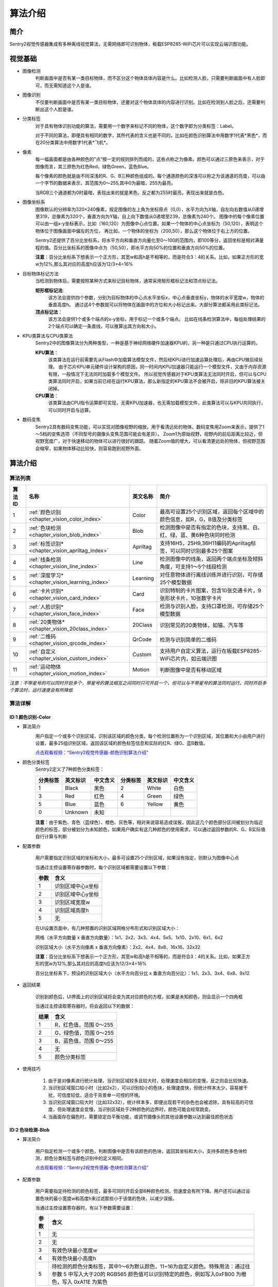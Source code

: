 .. _chapter_vision_index:

算法介绍
================

简介
----------------
Sentry2视觉传感器集成有多种离线视觉算法，无需网络即可识别物体，板载ESP8285-WiFi芯片可以实现云端识图功能。

视觉基础
----------------

* 图像检测
    判断画面中是否有某一类目标物体，而不区分这个物体具体内容是什么。比如检测人脸，只需要判断画面中有人脸即可，而无需知道这个人是谁。

* 图像识别
    不仅要判断画面中是否有某一类目标物体，还要对这个物体具体的内容进行识别。比如在检测到人脸之后，还需要判断出这个人脸是谁。

* 分类标签
    对于具有物体识别功能的算法，需要用一个数字来标记不同的物体，这个数字即为分类标签：Label。
    
    对于不同的算法，即便具有相同的数字，其所代表的含义也是不同的，比如在颜色识别算法中用数字1代表*黑色*，而在20分类算法中用数字1代表*飞机*。

* 像素
    每一幅画面都是由各种颜色的”点“按一定的规则排列而成的，这些点称之为像素。颜色可以通过三原色来表示，对于图像而言，其三原色为红色Red，绿色Green，蓝色Blue。

    每个像素的颜色就是由不同深浅的R、G、B三种颜色组成的。每个通道颜色的深浅可以称之为该通道的亮度，可以由一个字节的数据来表示，其范围为0～255,其中0为最暗，255为最亮。
    
    当RGB三个通道都为0时最暗，表现出来的就是黑色，反之都为255时最亮，表现出来就是白色。

* 图像坐标系
    图像默认的分辨率为320×240像素，规定图像的左上角为坐标原点（0,0），水平方向为X轴，自左向右数值从0递增至319，总像素为320个，垂直方向为Y轴，自上向下数值从0递增至239，总像素为240个。
    图像中的每个像素位置可以由一组x-y坐标表示，比如（160,120）为图像中心点位置。如果一个物体的中心点坐标为（50,120），表明这个物体位于图像画面中偏左的方位，
    再比如，一个物体的坐标为（200,50），那么这个物体位于右上方的位置。

    Sentry2还提供了百分比坐标系，将水平方向和垂直方向量化至0～100的范围内，即100等分，返回坐标是相对满量程的值。百分比坐标系的图像中点为（50,50），即水平方向50%的位置和垂直方向50%的位置。
    
    **注意**：百分比坐标系下想表示一个正方形，其宽w和高h是不相等的，而是符合3：4的关系。比如，如果正方形的宽w为12%,那么其对应的高度h应该为12/3×4=16%

* 目标物体标记方法
    当检测到物体后，需要按照某种方式来标记目标物体，通常采用矩形框标记法和顶点标记法。
    
    **矩形框标记法**:
        该方法会提供四个参数，分别为目标物体的中心点水平坐标x，中心点垂直坐标y，物体的水平宽度w，物体的垂直高度h。
        通过这4个参数就可以将物体在画面中的方位和大小标记出来。大部分算法都采用此类标记法。

    **顶点标记法**：
        该方法会提供1个或多个端点的x-y坐标，用于标记一个或多个端点。
        比如在线条检测算法中，每组处理结果的2个端点可以确定一条直线，可以推算出其方向和大小。

* KPU类算法与CPU类算法
    Sentry2中的图像算法分为两种类型，一种是基于神经网络硬件加速器KPU的，另一种是只通过CPU执行运算的。
    
    **KPU算法**：
        该类算法在运行前需要先从Flash中加载算法模型文件，然后经KPU进行加速运算处理后，再由CPU做后续处理。
        由于芯片KPU单元硬件设计架构的原因，同一时间内KPU加速器只能运行一个模型文件，又由于内存资源有限，一般情况下无法同时加载多个模型文件。
        所以视觉传感器对于KPU类算法无法同时开启，但可以与CPU类算法同时开启，如果当前已经在运行KPU算法，那么新指定的KPU算法不会被开启，除非旧的KPU算法被关闭掉。

    **CPU算法**：
        该类算法由CPU指令运算即可实现，无需KPU加速器，也无需加载模型文件，此类算法可以与KPU共同执行，可以同时开启与运算。

* 数码变焦
    Sentry2具有数码变焦功能，可以实现对图像视野的缩放，用于看清远处的物体。数码变焦用Zoom来表示，提供了1～5档的变焦选项（不同型号的摄像头变焦范围可能会有差异）。
    Zoom1为原始视野，视野内的前后距离比较近，但视野宽度广，对于快速移动的物体可以进行很好的跟踪。
    随着Zoom值的增大，可以看清更远处的物体，但视野范围会缩窄，如果物体移动比较快，则容易跑到视野外面。


算法介绍
----------------

算法列表
************************

================    ================================================    ================    ================
算法ID               名称                                                 英文名称             简介
================    ================================================    ================    ================
1                    :ref:`颜色识别<chapter_vision_color_index>`          Color               最高可设置25个识别区域，返回每个区域中的颜色信息，如R，G，B值及分类标签
2                    :ref:`色块检测<chapter_vision_blob_index>`           Blob                检测图像中是否有指定的色块，支持黑、白、红、绿、蓝、黄6种色块同时检测 
3                    :ref:`标签识别*<chapter_vision_apriltag_index>`      Apriltag            支持16H5，25H9,36H11编码的Apriltag标签，可以同时识别最多25个图案
4                    :ref:`线条检测<chapter_vision_line_index>`           Line                检测图像中的线条，返回两个端点坐标及倾斜角度，可支持1～5个线段检测
5                    :ref:`深度学习*<chapter_vision_learning_index>`      Learning            对任意物体进行离线训练并进行识别，可存储25个模型数据
6                    :ref:`卡片识别*<chapter_vision_card_index>`          Card                识别特制的卡片图案，包含10张交通卡片，9张形状卡片，10张数字卡片
7                    :ref:`人脸识别*<chapter_vision_face_index>`          Face                检测与识别人脸，支持口罩检测，可存储25个模型数据
8                    :ref:`20类物体*<chapter_vision_20class_index>`       20Class             识别常见的20类物体，如猫、汽车等
9                    :ref:`二维码<chapter_vision_qrcode_index>`           QrCode              检测与识别简单的二维码
10                   :ref:`自定义<chapter_vision_custom_index>`           Custom              支持用户自定义算法，运行在板载ESP8285-WiFi芯片内，如云端识图
11                   :ref:`运动物体<chapter_vision_motion_index>`         Motion              判断图像中是否有移动区域   
================    ================================================    ================    ================

*注意：不带星号的可以同时开启多个，带星号的算法相互之间同时只可开启一个，但可以与不带星号的算法同时运行。同时开启多个算法时，运行速度会有所降低*

算法详解
************************

.. _chapter_vision_color_index:

ID:1 颜色识别-Color
^^^^^^^^^^^^^^^^^^^^^^^^^^^^^^^^

* 算法简介
    .. image:: images/sentry2_vision_color_selecting.png

    用户指定一个或多个识别区域，识别该区域的颜色分类。每个检测位置称为一个识别区域，其位置和大小由用户进行设置，最多25组识别区域，返回该区域的颜色标签信息和实际的红R、绿G、蓝B数值。


    `点击观看视频：“Sentry2视觉传感器-颜色识别算法介绍” <https://www.bilibili.com/video/BV18K411Z7Gh/>`_

* 颜色分类标签
    Sentry2定义了7种颜色分类标签：

    .. image:: images/sentry2_vision_label.png

    ================    ================    ================    ================    ================    ================
    分类标签              英文标识             中文含义              分类标签             英文标识             中文含义
    ================    ================    ================    ================    ================    ================
    1                    Black               黑色                2                    White              白色
    3                    Red                 红色                4                    Green              绿色                
    5                    Blue                蓝色                6                    Yellow             黄色
    0                    Unknown             未知
    ================    ================    ================    ================    ================    ================

    **注意**：由于紫色、青色（蓝绿色）、橙色、灰色等，相对来说容易造成误报，因此这几个颜色部分区间被划分为临近颜色的标签，部分被划分为未知颜色，如果用户确实有这几种颜色的使用需求，可以通过返回参数的R、G、B实际值自行计算与判断

* 配置参数

    用户需要指定识别区域的坐标和大小，最多可设置25个识别区域，如果没有指定，则默认为图像中心点

    当通过主控设置寄存器参数时，每个识别区域都需要设置以下参数：

    ================    ================================
    参数                 含义
    ================    ================================
    1                   识别区域中心x坐标
    2                   识别区域中心y坐标
    3                   识别区域宽度w
    4                   识别区域高度h
    5                   无
    ================    ================================

    .. image:: images/sentry2_vision_color_setting.png

    在UI设置页面中，有几种预置的识别区域网格分布形式和识别区域大小：

    网格（水平方向数量 x 垂直方向数量）：1x1、2x2、3x3、4x4、5x5、1x10、2x10、6x1、6x2

    识别区域大小（水平方向像素 x 垂直方向像素）：2x2、4x4、8x8、16x16、32x32

    **注意**：百分比坐标系下想表示一个正方形，其宽w和高h是不相等的，而是符合3：4的关系。比如，如果正方形的宽w为12%,那么其对应的高度h应该为12/3×4=16%

    百分比坐标系下，预设的识别区域大小（水平方向百分比 x 垂直方向百分比）：1x1、2x3、3x4、6x8、9x12

* 返回结果

    .. image:: images/sentry2_vision_color_running.png

    识别到颜色后，UI界面上的识别区域将会变为其对应颜色的方框，如果是未知颜色，则会显示一个四角框

    当通过主控读取寄存器时，将会返回以下的数据：

    ================    ================================
    结果                 含义
    ================    ================================
    1                   R，红色值，范围 0～255
    2                   G，绿色值，范围 0～255
    3                   B，蓝色值，范围 0～255
    4                   无
    5                   颜色分类标签
    ================    ================================

* 使用技巧

    1. 由于是对像素进行统计处理，当识别区域较多且较大时，处理速度会相应的变慢，反之则会比较快速。
    2. 当识别区域窗口较小时（比如2x2），可以识别较小的色块，处理速度快，但统计样本太少，容易被干扰，可信度较低，适合于背景单一可控的环境。
    3. 当识别区域窗口较大时（比如32x32），统计样本多，即便出现若干的杂色也会被滤除，具有较高的可信度，但处理速度会变慢，当识别区域处于2种颜色的边界时，颜色可能会经常跳变。
    4. 当画面存在偏色时，需要锁定白平衡功能，或调节摄像头的其他设置参数以达到最佳颜色状态


.. _chapter_vision_blob_index:

ID:2 色块检测-Blob
^^^^^^^^^^^^^^^^^^^^^^^^^^^^^^^^

* 算法简介

    .. image:: images/sentry2_vision_blob_selecting.png

    用户指定检测一个或多个颜色，判断图像中是否有该颜色的色块，返回其坐标和大小，支持多颜色多色块检测，颜色分类标签与颜色识别中的定义相同。


    `点击观看视频：“Sentry2视觉传感器-色块检测算法介绍” <https://www.bilibili.com/video/BV1KM411C73u/>`_

* 配置参数

    用户需要指定待检测的颜色标签，最多可同时开启全部6种颜色检测，但速度会有所下降。用户还可以通过设置色块的最小宽度w和高度h来过滤那些小于该值的色块，以减少误报。

    当通过主控设置寄存器时，有以下参数需要设置：

    ================    ================================
    参数                 含义
    ================    ================================
    1                   无
    2                   无
    3                   有效色块最小宽度w
    4                   有效色块最小高度h
    5                   待检测的颜色分类标签，其中1～6为默认颜色，11~16为自定义颜色。特殊用法：通过往参数 5 中写⼊大于20的 RGB565 颜⾊值可以识别特定的颜⾊，例如写⼊0xFB00 为橙⾊，写⼊ 0xA11E 为紫⾊
    ================    ================================

    .. image:: images/sentry2_vision_blob_setting.png

    在UI界面中，有几种预置的参数可以使用：
        算法性能：
            根据不同的应用需求来选择合适能算法性能，有3个选项可以设置，分别为“灵敏”、“均衡”、“准确”
            
            在灵敏模式下识别速度快，帧率高。准确模式下可以检测远处的色块，但速度会降低。默认为均衡性能

            特殊的：在准确模式下对色块有较好的识别和跟踪效果，但只能识别一个色块

        同时检测的最大数量：
            单个颜色的最大检测数量支持1～5个的输出
            
            当设置为1时，只返回一个最优结果，如果图像中有多个色块，则返回最大的那个，如果大小相近，则优先返回左上角的那个
            
            当设置大于1时，返回色块的数量不会超过这个值。

        最小色块的区域大小：
            如果背景中存在相同颜色的小色块，可以通过合理的设置最小值实现过滤功能
            
            绝对值坐标系下的预设值为：2x2、4x4、8x8、16x16、32x32、64x64、128x128像素

            百分比坐标系下的预设值为：1x1、2x3、3x4、6x8、9x12、21x28、42x56 %

        待检测的颜色：
            以按键形式提供用户选择，开启某个颜色后会显示一个小眼睛图标，未开启的颜色则会显示一个带斜杠的眼睛图标，可以同时开启一个或多种颜色。V2.5.X版本后支持自定义颜色功能，当点击颜色按钮时，会在“默认颜色-自定义颜色-关闭颜色“之间循环切换。

            进入自定义颜色模式后，用户可以选择使用之前存储的颜色，或者重新拾取新的颜色：
            
            .. image:: images/sentry2_vision_blob_setting_custom.png

            **注意：从哪个颜色按钮进入的自定义颜色设置，则对应的自定义颜色就会保存在这个颜色按钮下，并分配一个label标签，黑色到黄色的小按钮对应的自定义颜色标签分别为11～16，在编程时，可以直接使用11～16的标签来开启这个自定义颜色**

            **注意：自定义颜色算法的运行速度比默认颜色要慢，如果想提高速度，可以将算法性能设置为灵敏模式**




* 返回结果

    .. image:: images/sentry2_vision_blob_running.png

    识别到指定色块后会在UI界面上进行标识，显示其位置、大小、分类标签、名称等信息

    当通过主控读取寄存器时，将会返回以下的数据：
    
    ================    ================================
    结果                 含义
    ================    ================================
    1                   色块中心x坐标
    2                   色块中心y坐标
    3                   色块宽度w
    4                   色块高度h
    5                   颜色分类标签
    ================    ================================

* 使用技巧

    1. 当确定需要跟踪一个物体时，比如检测白色的道路或是跟踪小球，可以将色块数量设置为1，可以提高速度，减少误报
    2. 采用较小的识别区域并使用准确性能模式，可以看到更远处的物体
    3. 识别大面积的色块时，运行帧率会明显下降，此时可以用灵敏模式
    4. 当画面存在偏色时，需要锁定白平衡功能，或调节摄像头的其他设置参数以达到最佳颜色状态

.. _chapter_vision_apriltag_index:

ID:3 标签识别-Apriltag
^^^^^^^^^^^^^^^^^^^^^^^^^^^^^^^^

* 算法简介

    .. image:: images/sentry2_vision_apriltag_selecting.png

    判断图像中是否有Apriltag标签图案，目前支持16H5，25H9，36H11的编码形式，算法运行时需要先指定用哪一种解码方式，不同的编码形式不可以同时检测，但同一种编码可同时检测25个标签。


    `点击观看视频：“Sentry2视觉传感器-Apriltag标签算法介绍” <https://www.bilibili.com/video/BV1dP4y1e7SW/>`_

    **注意**：该算法不可以与其他带*号的算法同时运行

    **分类标签**

    .. image:: images/sentry2_vision_apriltag_family.png

    apriltag标签为一组已经定义好的黑白方块图案，不同的编码形式使用的方块数量是不同的。每个图案都有一个预定义的分类标签值，识别后会返回该值。

    :download:`Apriltags图案下载 <https://github.com/AprilRobotics/apriltag-imgs/tree/master>`

    :download:`Apriltags标签编码-16h5 本地下载 <../Download/docs/apriltags标签编码-16h5.pdf>`

    :download:`Apriltags标签编码-25h9 本地下载 <../Download/docs/apriltags标签编码-25h9.pdf>`
    
    :download:`Apriltags标签编码-36h11 本地下载 <../Download/docs/apriltags标签编码-36h11.pdf>`

* 配置参数

    .. image:: images/sentry2_vision_apriltag_setting.png

    UI界面中可以设置算法性能和编码形式

        算法性能：
            根据不同的应用需求来选择合适能算法性能，有3个选项可以设置，分别为“灵敏”、“均衡”、“准确”
            
            在灵敏模式下识别速度快，帧率高。准确模式下可以检测远处的标签，但速度会降低。默认为均衡性能

        编码形式：
            当点击按钮时，会循环切换“16H5”，“25H9”，“36H11”三种编码模式，切换后需要重启算法，下次启动时生效


* 返回结果
    .. image:: images/sentry2_vision_apriltag_running.png

    识别到标签后会返回其坐标、大小和标签编号

    当通过主控读取寄存器时，将会返回以下的数据：

    ================    ================================
    结果                 含义
    ================    ================================
    1                   标签中心x坐标
    2                   标签中心y坐标
    3                   标签宽度w
    4                   标签高度h
    5                   标签编号
    ================    ================================

* 使用技巧

    1. 所识别到的标签宽度和高度具有较稳定的输出，可以利用这一点进行距离判断，标签旋转后不会改变其大小，但倾斜时可能会有影响
    2. 当需要识别多个标签时，可以关闭坐标线的显示，看起来比较简洁
    3. 标签越大，识别的距离就越远

.. _chapter_vision_line_index:

ID:4 线条检测-Line
^^^^^^^^^^^^^^^^^^^^^^^^^^^^^^^^

* 算法简介

    .. image:: images/sentry2_vision_line_selecting.png

    检测图像中是否有线条，如果有则会返回线条的两个端点和倾斜角度，最多可同时检测5个线段，如果为曲线，则会返回近似的直线段


    `点击观看视频：“Sentry2视觉传感器-线条检测算法介绍” <https://www.bilibili.com/video/BV1de4y137QU/>`_
    
* 配置参数

    .. image:: images/sentry2_vision_line_setting.png

    UI界面中可以设置算法性能和同时检测的线段数量

        算法性能：
            根据不同的应用需求来选择合适能算法性能，有3个选项可以设置，分别为“灵敏”、“均衡”、“准确”
            
            灵敏模式下会对小线段更为敏感，准确模式下会忽略较小的线段，默认为均衡模式
        
        线段数量：
            可以设置1～5条线段

* 返回结果

    .. image:: images/sentry2_vision_line_running_01.png

    检测到线条后会返回其两个端点和倾斜角度

    **注意**：水平向右为0度，逆时针增大，垂直向上为90度，水平向左为180度，一般不会向下检测输出角度

    .. image:: images/sentry2_vision_line_running_02.png

    最多可同时可检测5个线段，为便于UI界面上进行区分，按结果顺序依次用“红、黄、绿、蓝、紫”五种颜色进行标记

    当通过主控读取寄存器时，将会返回以下的数据：

    ================    ================================
    结果                 含义
    ================    ================================
    1                   线段终点x坐标（高处）
    2                   线段终点y坐标（高处）
    3                   线段起点x坐标（低处）
    4                   线段起点y坐标（低处）
    5                   线段的倾斜角度
    ================    ================================

* 使用技巧

    1. 背景与线条应清晰分明，比如白底黑线，如果背景杂乱，则可能会检测出背景中的线条
    2. 线条粗细应适中，不可过细，也不可太宽
    3. 一般来说，巡线时，第一条线段始终为屏幕下方先发现的线段，然后是分支线段

.. _chapter_vision_learning_index:

ID:5 深度学习-Learning
^^^^^^^^^^^^^^^^^^^^^^^^^^^^^^^^

* 算法简介

    .. image:: images/sentry2_vision_learn_selecting.png

    可以对任意物体进行离线学习并识别，目前支持存储25个物体，用户可以对已训练的模型进行重命名，删除操作


    `点击观看视频：“Sentry2视觉传感器-深度学习算法介绍” <https://www.bilibili.com/video/BV1n84y1C7yj/>`_

* 配置参数

    训练新的物体：
        在运行界面可以训练新的物体，操作方法如下：

        .. image:: images/sentry2_vision_learn_training.png

        新训练物体会自动分配标签值，分配原则是：选择当前可用ID号中最小的那个序号

    删除所有模型：
        在运行界面中，垂直长按摇杆2秒以上，可以删除所有模型数据

        .. image:: images/sentry2_vision_learn_delete_all.png
        

    当通过主控设置寄存器时，可以将参数5写入0来删除对应的模型文件：

    ================    ================================
    参数                 含义
    ================    ================================
    1                   无
    2                   无
    3                   无
    4                   无
    5                   如果当前Param-ID已经存在，写入0后可以删除该ID的模型数据，写入100可以重新训练该ID的模型数据
    ================    ================================

    .. image:: images/sentry2_vision_learn_setting.png

    在UI界面中，可以对已训练的模型进行重命名或删除操作


    对模型重命名：
        在UI界面中可以对已训练的物体进行重命名，操作方法如下：

        .. image:: images/sentry2_vision_learn_rename.png

        *注意*：只支持英文的命名方式，不支持其他语言

        *注意*：名称最大支持32个字符，建议不要太长

        *注意*：设置名称只用于帮助用户记忆和理解，但主控设备并不能读取该名称

    删除单个模型：
        在UI界面中可以删除单个模型数据，操作方法如下：

        .. image:: images/sentry2_vision_learn_delete.png

* 返回结果

    .. image:: images/sentry2_vision_learn_running.png

    该算法只支持判断被训练物体是否存在，而不判断其坐标方位等信息，所以识别框为一个固定输出值

    当通过主控读取寄存器时，将会返回以下的数据：

    ================    ================================
    结果                 含义
    ================    ================================
    1                   固定值，160
    2                   固定值，120
    3                   固定值，224
    4                   固定值，224
    5                   训练物体的ID号
    ================    ================================

* 使用技巧

    1. 该算法支持对物体旋转后的识别，但是需要位于“0度，90度，180度，270度”四个方向上识别，左右有15度的容差。如果需要支持任意角度的物体识别，可以拍摄多个角度的图片，比如拍摄了0度，30度，60度时物体的照片，分别对应标签ID1,ID2,ID3，则可以把这3个ID当作同一个物体来处理
    

    2. 训练物体时，如果背景经常变化，那么将不利于物体识别，尽量让被训练物体处于一个相对固定的背景环境中，否则如果更换了背景环境，那么可能需要重新训练

.. _chapter_vision_card_index:

ID:6 卡片识别-Card
^^^^^^^^^^^^^^^^^^^^^^^^^^^^^^^^

* 算法简介

    .. image:: images/sentry2_vision_card_selecting.png

    识别图像中是否有指定的卡片图案，返回其卡片坐标、大小、分类标签等信息。包括交通标志类，图形符号类，数字类，其分类标签见下表

    **交通标志**

    ================    ================    ================    ================    ================    ================
    分类标签              英文标识              中文含义             分类标签             英文标识              中文含义
    ================    ================    ================    ================    ================    ================
    1                    Forward             前进                2                   Left                左转
    3                    Right               右转                4                   Turn Around         掉头
    5                    Park                停车                6                   Green               绿灯
    7                    Red                 红灯                8                   Speed 40            限速40
    9                    Speed 60            限速60              10                  Speed 80            限速80
    ================    ================    ================    ================    ================    ================

    **图形符号**

    ================    ================    ================    ================    ================    ================
    分类标签              英文标识              中文含义             分类标签             英文标识              中文含义
    ================    ================    ================    ================    ================    ================
    11                   Check               对号                 12                  Cross              叉号
    13                   Circle              圆形                 14                  Square             方形
    15                   Triangle            三角形               16                  Plus               加号
    17                   Minus               减号                 18                  Divide             除号
    19                   Equal               等于号
    ================    ================    ================    ================    ================    ================

    **数字**

    ================    ================    ================    ================    ================    ================
    分类标签              英文标识              中文含义             分类标签             英文标识              中文含义
    ================    ================    ================    ================    ================    ================
    20                   Num 0               数字0               21                   Num 1              数字1
    22                   Num 2               数字2               23                   Num 3              数字3
    24                   Num 4               数字4               25                   Num 5              数字5
    26                   Num 6               数字6               27                   Num 7              数字7
    28                   Num 8               数字8               29                   Num 9              数字9
    ================    ================    ================    ================    ================    ================

* 配置参数

    无

* 返回结果

    .. image:: images/sentry2_vision_card_running.png

    该算法支持多张卡片同时识别，卡片在30度以内的旋转仍然可以识别，角度旋转过大则无法识别

    当通过主控读取寄存器时，将会返回以下的数据：

    ================    ================================
    结果                 含义
    ================    ================================
    1                   卡片中心x坐标
    2                   卡片中心y坐标
    3                   卡片宽度w
    4                   卡片高度h
    5                   卡片分类标签
    ================    ================================

* 使用技巧

    1. 该算法可以检测到远距离的卡片，但此时并不是用户所期望的检测位置，此时可以通过判断“卡片宽度”来排除那些远距离的卡片，比如只有当卡片宽度>50%时，才会触发接下来的动作行为
    
    2. 图像中有多个卡片时，比如拍成一排的卡片，其检测输出顺序以卡片中心点为基准，从左上角(0,0)点逐行扫描，自上而下，从左到右，的顺序输出


.. _chapter_vision_face_index:

ID:7 人脸识别-Face
^^^^^^^^^^^^^^^^^^^^^^^^^^^^^^^^

* 算法简介

    .. image:: images/sentry2_vision_face_selecting.png

    检测图像中是否含有人脸，可以通过按键对人脸进行学习训练，当再次检测到该人脸时，返回一个分类标签用于区分是哪个人脸。


    `点击观看视频：“Sentry2视觉传感器-人脸识别算法介绍” <https://www.bilibili.com/video/BV15e411N7Tj/>`_

* 配置参数

    训练新的人脸：
        在运行界面可以训练新的人脸，操作方法如下：

        .. image:: images/sentry2_vision_face_training.png

        新训练的人脸会自动分配标签值，分配原则是：选择当前可用ID号中最小的那个序号

    删除所有人脸：
        在运行界面中，垂直长按摇杆2秒以上，可以删除所有模型数据        

    当通过主控设置寄存器时，可以将参数5写入0来删除对应的模型文件：

    ================    ================================
    参数                 含义
    ================    ================================
    1                   无
    2                   无
    3                   无
    4                   无
    5                   如果当前Param-ID已经存在，写入0后可以删除该ID的模型数据，写入100可以重新训练该ID的模型数据
    ================    ================================

    .. image:: images/sentry2_vision_face_setting.png

    在UI界面中，可以对已训练的模型进行重命名或删除操作，操作方法可参考：算法ID:5 :ref:`深度学习<chapter_vision_learning_index>` 

    *注意*：设置名称只用于帮助用户记忆和理解，但主控设备并不能读取该名称

* 返回结果

    .. image:: images/sentry2_vision_face_running.png

    该算法支持人脸检测（未训练的人脸）和人脸识别（已训练的人脸）同时运行，检测到未训练的人脸时会显示标签为0，名称为“新人脸”，当检测到已训练的人脸时，会显示相应的标签和存储的名称


    特殊的，如果检测到戴口罩的新人脸，会显示“新人脸（口罩）”，标签固定为200

    .. image:: images/sentry2_vision_face_mask.png

    当通过主控读取寄存器时，将会返回以下的数据：

    ================    ================================
    结果                 含义
    ================    ================================
    1                   人脸中心x坐标
    2                   人脸中心y坐标
    3                   人脸宽度w
    4                   人脸高度h
    5                   人脸分类标签，特殊的：0-新人脸，200-戴口罩的新人脸
    ================    ================================

.. _chapter_vision_20class_index:

ID:8 20类物体识别-20Class
^^^^^^^^^^^^^^^^^^^^^^^^^^^^^^^^

* 算法简介

    .. image:: images/sentry2_vision_20class_selecting.png

    识别常见的20类物体，返回他们的坐标信息和分类标签，详见下表。

    **图形符号类**

    ================    ================    ================    ================    ================    ================
    分类标签              英文标识              中文含义             分类标签             英文标识              中文含义
    ================    ================    ================    ================    ================    ================
    1                    Airplane            飞机                2                   Bicycle             自行车
    3                    Bird                鸟                  4                   Boat                船
    5                    Bottle              瓶子                6                   Bus                 公交车
    7                    Car                 汽车                8                    Cat                猫
    9                    Chair               椅子                10                  Cow                 牛
    11                   DiningTable         餐桌                12                  Dog                 狗
    13                   Horse               马                  14                  Motorbike           摩托车
    15                   Person              人                  16                  PottedPlant         盆栽植物
    17                   Sheep               羊                  18                  Sofa                沙发
    19                   Train               火车                20                  Tvmonitor           显示器  
    ================    ================    ================    ================    ================    ================

* 配置参数

    .. image:: images/sentry2_vision_20class_setting.png

    UI界面中可以设置算法性能

        算法性能：
            根据不同的应用需求来选择合适能算法性能，有3个选项可以设置，分别为“灵敏”、“均衡”、“准确”
            
            灵敏模式下会更容易识别到物体，但可能误报较高，准确模式下会相对减少误报，默认为均衡模式

* 返回结果
    
    .. image:: images/sentry2_vision_20class_running.png

    当通过主控读取寄存器时，将会返回以下的数据：

    ================    ================================
    结果                 含义
    ================    ================================
    1                   物体中心x坐标
    2                   物体中心y坐标
    3                   物体宽度w
    4                   物体高度h
    5                   物体分类标签
    ================    ================================

* 使用技巧

    1. 图像清晰度会较为明显的影响到识别效果，如果图案太小，摄像头无法清晰对焦到图案上，屏幕中图像看起来比较模糊，那么识别效果会变差，可以使用较大的图片

    2. 如果直接对电脑屏幕上的图案进行识别，可以适当调低电脑屏幕的亮度，避免过曝


.. _chapter_vision_qrcode_index:

ID:9 二维码识别-QrCode
^^^^^^^^^^^^^^^^^^^^^^^^^^^^^^^^

* 算法简介

    .. image:: images/sentry2_vision_qrcode_selecting.png

    可以识别一个标准二维码，该二维码可包含最多25个ASCII码字符数据

    **ASCII码对照表**

    ================    ================    ================    ================    ================    ================
    分类标签              ASCII               分类标签             ASCII               分类标签              ASCII
    ================    ================    ================    ================    ================    ================
    32                   空格                 33                  !                   34                  "
    35                   #                   36                  $                   37                  %
    38                   &                   39                  '                   40                  (
    41                   )                   42                  \*                  43                  \+
    44                   ,                   45                  \-                  46                  .
    47                   /                   48                  0                   49                  1
    50                   2                   51                  3                   52                  4
    53                   5                   54                  6                   55                  7
    56                   8                   57                  9                   58                  :
    59                   ;                   60                  <                   61                  =
    62                   >                   63                  ?                   64                  @
    65                   A                   66                  B                   67                  C
    68                   D                   69                  E                   70                  F
    71                   G                   72                  H                   73                  I
    74                   J                   75                  K                   76                  L
    77                   M                   78                  N                   79                  O
    80                   P                   81                  Q                   82                  R
    83                   S                   84                  T                   85                  U
    86                   V                   87                  W                   88                  X
    89                   Y                   90                  Z                   91                  [
    92                   \\                  93                  ]                   94                  ^
    95                   _                   96                  \`                  97                  a
    98                   b                   99                  c                   100                 d
    101                  e                   102                 f                   103                 g
    104                  h                   105                 i                   106                 j
    107                  k                   108                 l                   109                 m
    110                  n                   111                 o                   112                 p
    113                  q                   114                 r                   115                 s
    116                  t                   117                 u                   118                 v
    119                  w                   120                 x                   121                 y
    122                  z                   123                 {                   124                 |
    125                  }                   126                 ~
    ================    ================    ================    ================    ================    ================



* 配置参数

    无
    
* 返回结果

    .. image:: images/sentry2_vision_qrcode_running.png

    该算法返回结果包含两种信息，第一组结果为属性信息，后续结果为字符数据，每组结果包含5个字符

    **注意：在识别二维码时，画面中只能出现一个完整的字符较短的简单的二维码，当画面中出现多个二维码或二维码过于复杂时，可能会检测异常**


    **属性信息**

    ================    ================================
    结果                 含义
    ================    ================================
    1                   二维码中心x坐标
    2                   二维码中心y坐标
    3                   二维码宽度w
    4                   二维码高度h
    5                   二维码字符数量
    ================    ================================

    **字符数据**

    ================    ================================
    结果                 含义
    ================    ================================
    1                   字符1编码
    2                   字符2编码
    3                   字符3编码
    4                   字符4编码
    5                   字符5编码
    ================    ================================

.. _chapter_vision_custom_index:

ID:10 自定义-Custom
^^^^^^^^^^^^^^^^^^^^^^^^^^^^^^^^

* 算法简介

    .. image:: images/sentry2_vision_custom_selecting.png

    该算法将运行ESP8285-WiFi芯片内的程序，运行自定义的算法：
    
    1、云端算法支持：Sentry2将摄像头图片通过WiFi送给第三方云端服务器进行识别，将返回的识别结果写入寄存器中；
    
    2、算法功能扩展：比如可以将小车巡线功能的完整逻辑代码转移到板载的ESP8285中去实现；
    
    3、算法性能提升：可以在ESP8285中对算法结果进行二次处理，比如滤波、消除抖动、阈值判断、数据统计、PID控制等。

    ESP8285内的程序可以通过Arduino-IDE进行编程开发，详情见
    :download:`WiFi固件开发环境搭建与烧录指导手册 <../Download/docs/Sentry2 WiFi固件开发环境搭建与烧录指导手册_V1.0.pdf>`

* 配置参数

    自定义

* 返回结果

    自定义

* 使用技巧

    1. 图像清晰度会较为明显的影响到识别效果，如果图案太小，摄像头无法清晰对焦到图案上，屏幕中图像看起来比较模糊，那么识别效果会变差，可以使用较大的图片

    2. 如果直接对电脑屏幕上的图案进行识别，可以适当调低电脑屏幕的亮度，避免过曝


.. _chapter_vision_motion_index:

ID:11 运动物体检测-Motion
^^^^^^^^^^^^^^^^^^^^^^^^^^^^^^^^

* 算法简介

    .. image:: images/sentry2_vision_motion_selecting.png

    在摄像头静止状态下，通过对比相邻帧的像素差异，来判断图像中是否有发生变化的区域，如果有则认为该区域有运动物体，返回这个区域的坐标信息。
    该算法目前只能返回一个检测结果。

* 配置参数

    无

* 返回结果

    .. image:: images/sentry2_vision_motion_running.png

    当通过主控读取寄存器时，将会返回以下的数据：

    ================    ================================
    结果                 含义
    ================    ================================
    1                   运动区域中心x坐标
    2                   运动区域中心y坐标
    3                   运动区域宽度w
    4                   运动区域高度h
    5                   无
    ================    ================================


//end